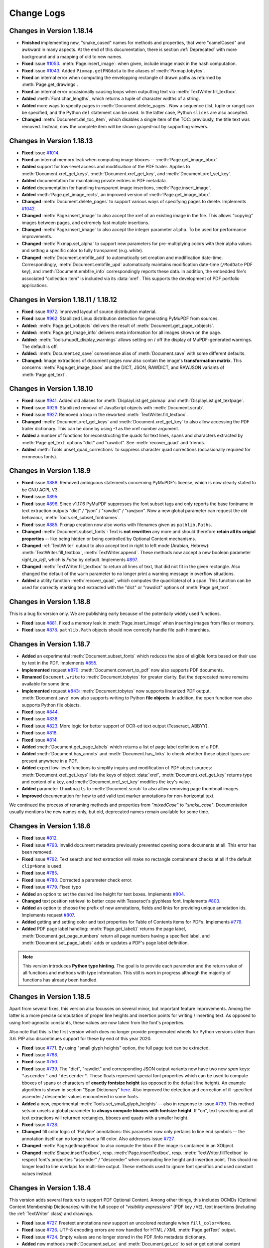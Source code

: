 Change Logs
===============

Changes in Version 1.18.14
---------------------------
* **Finished** implementing new, "snake_cased" names for methods and properties, that were "camelCased" and awkward in many aspects. At the end of this documentation, there is section :ref:`Deprecated` with more background and a mapping of old to new names.

* **Fixed** issue `#1053 <https://github.com/pymupdf/PyMuPDF/issues/1053>`_. :meth:`Page.insert_image`: when given, include image mask in the hash computation.

* **Fixed** issue `#1043 <https://github.com/pymupdf/PyMuPDF/issues/1043>`_. Added ``Pixmap.getPNGdata`` to the aliases of :meth:`Pixmap.tobytes`.

* **Fixed** an internal error when computing the envelopping rectangle of drawn paths as returned by :meth:`Page.get_drawings`.

* **Fixed** an internal error occasionally causing loops when outputting text via :meth:`TextWriter.fill_textbox`.

* **Added** :meth:`Font.char_lengths`, which returns a tuple of character widths of a string.

* **Added** more ways to specify pages in :meth:`Document.delete_pages`. Now a sequence (list, tuple or range) can be specified, and the Python ``del`` statement can be used. In the latter case, Python ``slices`` are also accepted.

* **Changed** :meth:`Document.del_toc_item`, which disables a single item of the TOC: previously, the title text was removed. Instead, now the complete item will be shown grayed-out by supporting viewers.


Changes in Version 1.18.13
---------------------------
* **Fixed** issue `#1014 <https://github.com/pymupdf/PyMuPDF/issues/1014>`_.
* **Fixed** an internal memory leak when computing image bboxes -- :meth:`Page.get_image_bbox`.
* **Added** support for low-level access and modification of the PDF trailer. Applies to :meth:`Document.xref_get_keys`, :meth:`Document.xref_get_key`, and :meth:`Document.xref_set_key`.
* **Added** documentation for maintaining private entries in PDF metadata.
* **Added** documentation for handling transparent image insertions, :meth:`Page.insert_image`.
* **Added** :meth:`Page.get_image_rects`, an improved version of :meth:`Page.get_image_bbox`.
* **Changed** :meth:`Document.delete_pages` to support various ways of specifying pages to delete. Implements `#1042 <https://github.com/pymupdf/PyMuPDF/issues/1042>`_.
* **Changed** :meth:`Page.insert_image` to also accept the xref of an existing image in the file. This allows "copying" images between pages, and extremely fast mutiple insertions.
* **Changed** :meth:`Page.insert_image` to also accept the integer parameter ``alpha``. To be used for performance improvements.
* **Changed** :meth:`Pixmap.set_alpha` to support new parameters for pre-multiplying colors with their alpha values and setting a specific color to fully transparent (e.g. white).
* **Changed** :meth:`Document.embfile_add` to automatically set creation and modification date-time. Correspondingly, :meth:`Document.embfile_upd` automatically maintains modification date-time (``/ModDate`` PDF key), and :meth:`Document.embfile_info` correspondingly reports these data. In addition, the embedded file's associated "collection item" is included via its :data:`xref`. This supports the development of PDF portfolio applications.

Changes in Version 1.18.11 / 1.18.12
-------------------------------------
* **Fixed** issue `#972 <https://github.com/pymupdf/PyMuPDF/issues/972>`_. Improved layout of source distribution material.
* **Fixed** issue `#962 <https://github.com/pymupdf/PyMuPDF/issues/962>`_. Stabilized Linux distribution detection for generating PyMuPDF from sources.
* **Added:** :meth:`Page.get_xobjects` delivers the result of :meth:`Document.get_page_xobjects`.
* **Added:** :meth:`Page.get_image_info` delivers meta information for all images shown on the page.
* **Added:** :meth:`Tools.mupdf_display_warnings` allows setting on / off the display of MuPDF-generated warnings. The default is off.
* **Added:** :meth:`Document.ez_save` convenience alias of :meth:`Document.save` with some different defaults.
* **Changed:** Image extractions of document pages now also contain the image's **transformation matrix**. This concerns :meth:`Page.get_image_bbox` and the DICT, JSON, RAWDICT, and RAWJSON variants of :meth:`Page.get_text`.


Changes in Version 1.18.10
---------------------------
* **Fixed** issue `#941 <https://github.com/pymupdf/PyMuPDF/issues/941>`_. Added old aliases for :meth:`DisplayList.get_pixmap` and :meth:`DisplayList.get_textpage`.
* **Fixed** issue `#929 <https://github.com/pymupdf/PyMuPDF/issues/929>`_. Stabilized removal of JavaScript objects with :meth:`Document.scrub`.
* **Fixed** issue `#927 <https://github.com/pymupdf/PyMuPDF/issues/927>`_. Removed a loop in the reworked :meth:`TextWriter.fill_textbox`.
* **Changed** :meth:`Document.xref_get_keys` and :meth:`Document.xref_get_key` to also allow accessing the PDF trailer dictionary. This can be done by using `-1` as the xref number argument.
* **Added** a number of functions for reconstructing the quads for text lines, spans and characters extracted by :meth:`Page.get_text` options "dict" and "rawdict". See :meth:`recover_quad` and friends.
* **Added** :meth:`Tools.unset_quad_corrections` to suppress character quad corrections (occasionally required for erroneous fonts).

Changes in Version 1.18.9
-------------------------

* **Fixed** issue `#888 <https://github.com/pymupdf/PyMuPDF/issues/888>`_. Removed ambiguous statements concerning PyMuPDF's license, which is now clearly stated to be GNU AGPL V3.
* **Fixed** issue `#895 <https://github.com/pymupdf/PyMuPDF/issues/895>`_.
* **Fixed** issue `#896 <https://github.com/pymupdf/PyMuPDF/issues/896>`_. Since v1.17.6 PyMuPDF suppresses the font subset tags and only reports the base fontname in text extraction outputs "dict" / "json" / "rawdict" / "rawjson". Now a new global parameter can request the old behaviour, :meth:`Tools.set_subset_fontnames`.
* **Fixed** issue `#885 <https://github.com/pymupdf/PyMuPDF/issues/885>`_. Pixmap creation now also works with filenames given as ``pathlib.Paths``.
* **Changed** :meth:`Document.subset_fonts`: Text is **not rewritten** any more and should therefore **retain all its origial properties** -- like being hidden or being controlled by Optional Content mechanisms.
* **Changed** :ref:`TextWriter` output to also accept text in right to left mode (Arabian, Hebrew): :meth:`TextWriter.fill_textbox`, :meth:`TextWriter.append`. These methods now accept a new boolean parameter `right_to_left`, which is *False* by default. Implements `#897 <https://github.com/pymupdf/PyMuPDF/issues/897>`_.
* **Changed** :meth:`TextWriter.fill_textbox` to return all lines of text, that did not fit in the given rectangle. Also changed the default of the ``warn`` parameter to no longer print a warning message in overflow situations.
* **Added** a utility function :meth:`recover_quad`, which computes the quadrilateral of a span. This function can be used for correctly marking text extracted with the "dict" or "rawdict" options of :meth:`Page.get_text`.

Changes in Version 1.18.8
-------------------------

This is a bug fix version only. We are publishing early because of the potentially widely used functions.

* **Fixed** issue `#881 <https://github.com/pymupdf/PyMuPDF/issues/881>`_. Fixed a memory leak in :meth:`Page.insert_image` when inserting images from files or memory.
* **Fixed** issue `#878 <https://github.com/pymupdf/PyMuPDF/issues/878>`_. ``pathlib.Path`` objects should now correctly handle file path hierarchies.


Changes in Version 1.18.7
-------------------------

* **Added** an experimental :meth:`Document.subset_fonts` which reduces the size of eligible fonts based on their use by text in the PDF. Implements `#855 <https://github.com/pymupdf/PyMuPDF/discussions/855>`_.
* **Implemented** request `#870 <https://github.com/pymupdf/PyMuPDF/pull/870>`_: :meth:`Document.convert_to_pdf` now also supports PDF documents.
* **Renamed** ``Document.write`` to :meth:`Document.tobytes` for greater clarity. But the deprecated name remains available for some time.
* **Implemented** request `#843 <https://github.com/pymupdf/PyMuPDF/Discussions/843>`_: :meth:`Document.tobytes` now supports linearized PDF output. :meth:`Document.save` now also supports writing to Python **file objects**. In addition, the open function now also supports Python file objects.
* **Fixed** issue `#844 <https://github.com/pymupdf/PyMuPDF/issues/844>`_.
* **Fixed** issue `#838 <https://github.com/pymupdf/PyMuPDF/issues/838>`_.
* **Fixed** issue `#823 <https://github.com/pymupdf/PyMuPDF/issues/823>`_. More logic for better support of OCR-ed text output (Tesseract, ABBYY).
* **Fixed** issue `#818 <https://github.com/pymupdf/PyMuPDF/issues/818>`_.
* **Fixed** issue `#814 <https://github.com/pymupdf/PyMuPDF/issues/814>`_.
* **Added** :meth:`Document.get_page_labels` which returns a list of page label definitions of a PDF.
* **Added** :meth:`Document.has_annots` and :meth:`Document.has_links` to check whether these object types are present anywhere in a PDF.
* **Added** expert low-level functions to simplify inquiry and modification of PDF object sources: :meth:`Document.xref_get_keys` lists the keys of object :data:`xref`, :meth:`Document.xref_get_key` returns type and content of a key, and :meth:`Document.xref_set_key` modifies the key's value.
* **Added** parameter ``thumbnails`` to :meth:`Document.scrub` to also allow removing page thumbnail images.
* **Improved** documentation for how to add valid text marker annotations for non-horizontal text.

We continued the process of renaming methods and properties from *"mixedCase"* to *"snake_case"*. Documentation usually mentions the new names only, but old, deprecated names remain available for some time.



Changes in Version 1.18.6
-------------------------
* **Fixed** issue `#812 <https://github.com/pymupdf/PyMuPDF/issues/812>`_.
* **Fixed** issue `#793 <https://github.com/pymupdf/PyMuPDF/issues/793>`_. Invalid document metadata previously prevented opening some documents at all. This error has been removed.
* **Fixed** issue `#792 <https://github.com/pymupdf/PyMuPDF/issues/792>`_. Text search and text extraction will make no rectangle containment checks at all if the default ``clip=None`` is used.
* **Fixed** issue `#785 <https://github.com/pymupdf/PyMuPDF/issues/785>`_.
* **Fixed** issue `#780 <https://github.com/pymupdf/PyMuPDF/issues/780>`_. Corrected a parameter check error.
* **Fixed** issue `#779 <https://github.com/pymupdf/PyMuPDF/issues/779>`_. Fixed typo
* **Added** an option to set the desired line height for text boxes. Implements `#804 <https://github.com/pymupdf/PyMuPDF/issues/804>`_.
* **Changed** text position retrieval to better cope with Tesseract's glyphless font. Implements `#803 <https://github.com/pymupdf/PyMuPDF/issues/803>`_.
* **Added** an option to choose the prefix of new annotations, fields and links for providing unique annotation ids. Implements request `#807 <https://github.com/pymupdf/PyMuPDF/issues/807>`_.
* **Added** getting and setting color and text properties for Table of Contents items for PDFs. Implements `#779 <https://github.com/pymupdf/PyMuPDF/issues/779>`_.
* **Added** PDF page label handling: :meth:`Page.get_label()` returns the page label, :meth:`Document.get_page_numbers` return all page numbers having a specified label, and :meth:`Document.set_page_labels` adds or updates a PDF's page label definition.



.. note::
   This version introduces **Python type hinting**. The goal is to provide each parameter and the return value of all functions and methods with type information. This still is work in progress although the majority of functions has already been handled.


Changes in Version 1.18.5
-------------------------
Apart from several fixes, this version also focusses on several minor, but important feature improvements. Among the latter is a more precise computation of proper line heights and insertion points for writing / inserting text. As opposed to using font-agnostic constants, these values are now taken from the font's properties.

Also note that this is the first version which does no longer provide pregenerated wheels for Python versions older than 3.6. PIP also discontinues support for these by end of this year 2020.

* **Fixed** issue `#771 <https://github.com/pymupdf/PyMuPDF/issues/771>`_. By using "small glyph heights" option, the full page text can be extracted.
* **Fixed** issue `#768 <https://github.com/pymupdf/PyMuPDF/issues/768>`_.
* **Fixed** issue `#750 <https://github.com/pymupdf/PyMuPDF/issues/750>`_.
* **Fixed** issue `#739 <https://github.com/pymupdf/PyMuPDF/issues/739>`_. The "dict", "rawdict" and corresponding JSON output variants now have two new *span* keys: ``"ascender"`` and ``"descender"``. These floats represent special font properties which can be used to compute bboxes of spans or characters of **exactly fontsize height** (as opposed to the default line height). An example algorithm is shown in section "Span Dictionary" `here <https://pymupdf.readthedocs.io/en/latest/textpage.html#dictionary-structure-of-extractdict-and-extractrawdict>`_. Also improved the detection and correction of ill-specified ascender / descender values encountered in some fonts.
* **Added** a new, experimental :meth:`Tools.set_small_glyph_heights` -- also in response to issue `#739 <https://github.com/pymupdf/PyMuPDF/issues/739>`_. This method sets or unsets a global parameter to **always compute bboxes with fontsize height**. If "on", text searching and all text extractions will returned rectangles, bboxes and quads with a smaller height.
* **Fixed** issue `#728 <https://github.com/pymupdf/PyMuPDF/issues/728>`_.
* **Changed** fill color logic of 'Polyline' annotations: this parameter now only pertains to line end symbols -- the annotation itself can no longer have a fill color. Also addresses issue `#727 <https://github.com/pymupdf/PyMuPDF/issues/727>`_.
* **Changed** :meth:`Page.getImageBbox` to also compute the bbox if the image is contained in an XObject.
* **Changed** :meth:`Shape.insertTextbox`, resp. :meth:`Page.insertTextbox`, resp. :meth:`TextWriter.fillTextbox` to respect font's properties "ascender" / "descender" when computing line height and insertion point. This should no longer lead to line overlaps for multi-line output. These methods used to ignore font specifics and used constant values instead.


Changes in Version 1.18.4
---------------------------
This version adds several features to support PDF Optional Content. Among other things, this includes OCMDs (Optional Content Membership Dictionaries) with the full scope of *"visibility expressions"* (PDF key ``/VE``), text insertions (including the :ref:`TextWriter` class) and drawings.

* **Fixed** issue `#727 <https://github.com/pymupdf/PyMuPDF/issues/727>`_. Freetext annotations now support an uncolored rectangle when ``fill_color=None``.
* **Fixed** issue `#726 <https://github.com/pymupdf/PyMuPDF/issues/726>`_. UTF-8 encoding errors are now handled for HTML / XML :meth:`Page.getText` output.
* **Fixed** issue `#724 <https://github.com/pymupdf/PyMuPDF/issues/724>`_. Empty values are no longer stored in the PDF /Info metadata dictionary.
* **Added** new methods :meth:`Document.set_oc` and :meth:`Document.get_oc` to set or get optional content references for **existing** image and form XObjects. These methods are similar to the same-named methods of :ref:`Annot`.
* **Added** :meth:`Document.set_ocmd`, :meth:`Document.get_ocmd` for handling OCMDs.
* **Added** **Optional Content** support for text insertion and drawing.
* **Added** new method :meth:`Page.deleteWidget`, which deletes a form field from a page. This is analogous to deleting annotations.
* **Added** support for Popup annotations. This includes defining the Popup rectangle and setting the Popup to open or closed. Methods / attributes :meth:`Annot.set_popup`, :meth:`Annot.set_open`, :attr:`Annot.has_popup`, :attr:`Annot.is_open`, :attr:`Annot.popup_rect`, :attr:`Annot.popup_xref`.

Other changes:

* The **naming of methods and attributes** in PyMuPDF is far from being satisfactory: we have *CamelCases*, *mixedCases* and *lower_case_with_underscores* all over the place. With the :ref:`Annot` as the first candidate, we have started an activity to clean this up step by step, converting to lower case with underscores for methods and attributes while keeping UPPERCASE for the constants.

   - Old names will remain available to prevent code breaks, but they will no longer be mentioned in the documentation.
   - New methods and attributes of all classes will be named according to the new standard.

Changes in Version 1.18.3
---------------------------
As a major new feature, this version introduces support for PDF's **Optional Content** concept.

* **Fixed** issue `#714 <https://github.com/pymupdf/PyMuPDF/issues/714>`_.
* **Fixed** issue `#711 <https://github.com/pymupdf/PyMuPDF/issues/711>`_.
* **Fixed** issue `#707 <https://github.com/pymupdf/PyMuPDF/issues/707>`_: if a PDF user password, but no owner password is supplied nor present, then the user password is also used as the owner password.
* **Fixed** ``expand`` and ``deflate`` parameters of methods :meth:`Document.save` and :meth:`Document.write`. Individual image and font compression should now finally work. Addresses issue `#713 <https://github.com/pymupdf/PyMuPDF/issues/713>`_.
* **Added** a support of PDF optional content. This includes several new :ref:`Document` methods for inquiring and setting optional content status and adding optional content configurations and groups. In addition, images, form XObjects and annotations now can be bound to optional content specifications. **Resolved** issue `#709 <https://github.com/pymupdf/PyMuPDF/issues/709>`_.



Changes in Version 1.18.2
---------------------------
This version contains some interesting improvements for text searching: any number of search hits is now returned and the **hit_max** parameter was removed. The new **clip** parameter in addition allows to restrict the search area. Searching now detects hyphenations at line breaks and accordingly finds hyphenated words.

* **Fixed** issue `#575 <https://github.com/pymupdf/PyMuPDF/issues/575>`_: if using ``quads=False`` in text searching, then overlapping rectangles on the same line are joined. Previously, parts of the search string, which belonged to different "marked content" items, each generated their own rectangle -- just as if occurring on separate lines.
* **Added** :attr:`Document.isRepaired`, which is true if the PDF was repaired on open.
* **Added** :meth:`Document.setXmlMetadata` which either updates or creates PDF XML metadata. Implements issue `#691 <https://github.com/pymupdf/PyMuPDF/issues/691>`_.
* **Added** :meth:`Document.getXmlMetadata` returns PDF XML metadata.
* **Changed** creation of PDF documents: they will now always carry a PDF identification (``/ID`` field) in the document trailer. Implements issue `#691 <https://github.com/pymupdf/PyMuPDF/issues/691>`_.
* **Changed** :meth:`Page.searchFor`: a new parameter ``clip`` is accepted to restrict the search to this rectangle. Correspondingly, the attribute :attr:`TextPage.rect` is now respected by :meth:`TextPage.search`.
* **Changed** parameter ``hit_max`` in :meth:`Page.searchFor` and :meth:`TextPage.search` is now obsolete: methods will return all hits.
* **Changed** character **selection criteria** in :meth:`Page.getText`: a character is now considered to be part of a ``clip`` if its bbox is fully contained. Before this, a non-empty intersection was sufficient.
* **Changed** :meth:`Document.scrub` to support a new option `redact_images`. This addresses issue `#697 <https://github.com/pymupdf/PyMuPDF/issues/697>`_.


Changes in Version 1.18.1
---------------------------
* **Fixed** issue `#692 <https://github.com/pymupdf/PyMuPDF/issues/692>`_. PyMuPDF now detects and recovers from more cyclic resource dependencies in PDF pages and for the first time reports them in the MuPDF warnings store.
* **Fixed** issue `#686 <https://github.com/pymupdf/PyMuPDF/issues/686>`_.
* **Added** opacity options for the :ref:`Shape` class: Stroke and fill colors can now be set to some transparency value. This means that all :ref:`Page` draw methods, methods :meth:`Page.insertText`, :meth:`Page.insertTextbox`, :meth:`Shape.finish`, :meth:`Shape.insertText`, and :meth:`Shape.insertTextbox` support two new parameters: *stroke_opacity* and *fill_opacity*.
* **Added** new parameter ``mask`` to :meth:`Page.insertImage` for optionally providing an external image mask. Resolves issue `#685 <https://github.com/pymupdf/PyMuPDF/issues/685>`_.
* **Added** :meth:`Annot.soundGet` for extracting the sound of an audio annotation.

Changes in Version 1.18.0
---------------------------
This is the first PyMuPDF version supporting MuPDF v1.18. The focus here is on extending PyMuPDF's own functionality -- apart from bug fixing. Subsequent PyMuPDF patches may address features new in MuPDF.

* **Fixed** issue `#519 <https://github.com/pymupdf/PyMuPDF/issues/519>`_. This upstream bug occurred occasionally for some pages only and seems to be fixed now: page layout should no longer be ruined in these cases.

* **Fixed** issue `#675 <https://github.com/pymupdf/PyMuPDF/issues/675>`_.

  - Unsuccessful storage allocations should now always lead to exceptions (circumvention of an upstream bug intermittently crashing the interpreter).
  - :ref:`Pixmap` size is now based on ``size_t`` instead of ``int`` in C and should be correct even for extremely large pixmaps.

* **Fixed** issue `#668 <https://github.com/pymupdf/PyMuPDF/issues/668>`_. Specification of dashes for PDF drawing insertion should now correctly reflect the PDF spec.
* **Fixed** issue `#669 <https://github.com/pymupdf/PyMuPDF/issues/669>`_. A major source of memory leakage in :meth:`Page.insert_pdf` has been removed.
* **Added** keyword *"images"* to :meth:`Page.apply_redactions` for fine-controlling the handling of images.
* **Added** :meth:`Annot.getText` and :meth:`Annot.getTextbox`, which offer the same functionality as the :ref:`Page` versions.
* **Added** key *"number"* to the block dictionaries of :meth:`Page.getText` / :meth:`Annot.getText` for options "dict" and "rawdict".
* **Added** :meth:`glyph_name_to_unicode` and :meth:`unicode_to_glyph_name`. Both functions do not really connect to a specific font and are now independently available, too. The data are now based on the `Adobe Glyph List <https://github.com/adobe-type-tools/agl-aglfn/blob/master/glyphlist.txt>`_.
* **Added** convenience functions :meth:`adobe_glyph_names` and :meth:`adobe_glyph_unicodes` which return the respective available data.
* **Added** :meth:`Page.getDrawings` which returns details of drawing operations on a document page. Works for all document types.
* Improved performance of :meth:`Document.insert_pdf`. Multiple object copies are now also suppressed across multiple separate insertions from the same source. This saves time, memory and target file size. Previously this mechanism was only active within each single method execution. The feature can also be suppressed with the new method bool parameter *final=1*, which is the default.
* For PNG images created from pixmaps, the resolution (dpi) is now automatically set from the respective :attr:`Pixmap.xres` and :attr:`Pixmap.yres` values.


Changes in Version 1.17.7
---------------------------
* **Fixed** issue `#651 <https://github.com/pymupdf/PyMuPDF/issues/651>`_. An upstream bug causing interpreter crashes in corner case redaction processings was fixed by backporting MuPDF changes from their development repo.
* **Fixed** issue `#645 <https://github.com/pymupdf/PyMuPDF/issues/645>`_. Pixmap top-left coordinates can be set (again) by their own method, :meth:`Pixmap.set_origin`.
* **Fixed** issue `#622 <https://github.com/pymupdf/PyMuPDF/issues/622>`_. :meth:`Page.insertImage` again accepts a :data:`rect_like` parameter.
* **Added** severeal new methods to improve and speed-up table of contents (TOC) handling. Among other things, TOC items can now changed or deleted individually -- without always replacing the complete TOC. Furthermore, access to some PDF page attributes is now possible without first **loading** the page. This has a very significant impact on the performance of TOC manipulation.
* **Added** an option to :meth:`Document.insert_pdf` which allows displaying progress messages. Adresses `#640 <https://github.com/pymupdf/PyMuPDF/issues/640>`_.
* **Added** :meth:`Page.getTextbox` which extracts text contained in a rectangle. In many cases, this should obsolete writing your own script for this type of thing.
* **Added** new ``clip`` parameter to :meth:`Page.getText` to simplify and speed up text extraction of page sub areas.
* **Added** :meth:`TextWriter.appendv` to add text in **vertical write mode**. Addresses issue `#653 <https://github.com/pymupdf/PyMuPDF/issues/653>`_


Changes in Version 1.17.6
---------------------------
* **Fixed** issue `#605 <https://github.com/pymupdf/PyMuPDF/issues/605>`_
* **Fixed** issue `#600 <https://github.com/pymupdf/PyMuPDF/issues/600>`_ -- text should now be correctly positioned also for pages with a CropBox smaller than MediaBox.
* **Added** text span dictionary key ``origin`` which contains the lower left coordinate of the first character in that span.
* **Added** attribute :attr:`Font.buffer`, a *bytes* copy of the font file.
* **Added** parameter *sanitize* to :meth:`Page.cleanContents`. Allows switching of sanitization, so only syntax cleaning will be done.

Changes in Version 1.17.5
---------------------------
* **Fixed** issue `#561 <https://github.com/pymupdf/PyMuPDF/issues/561>`_ -- second go: certain :ref:`TextWriter` usages with many alternating fonts did not work correctly.
* **Fixed** issue `#566 <https://github.com/pymupdf/PyMuPDF/issues/566>`_.
* **Fixed** issue `#568 <https://github.com/pymupdf/PyMuPDF/issues/568>`_.
* **Fixed** -- opacity is now correctly taken from the :ref:`TextWriter` object, if not given in :meth:`TextWriter.writeText`.
* **Added** a new global attribute :attr:`fitz_fontdescriptors`. Contains information about usable fonts from repository `pymupdf-fonts <https://github.com/pymupdf/pymupdf-fonts>`_.
* **Added** :meth:`Font.valid_codepoints` which returns an array of unicode codepoints for which the font has a glyph.
* **Added** option ``text_as_path`` to :meth:`Page.getSVGimage`. this implements `#580 <https://github.com/pymupdf/PyMuPDF/issues/580>`_. Generates much smaller SVG files with parseable text if set to *False*.


Changes in Version 1.17.4
---------------------------
* **Fixed** issue `#561 <https://github.com/pymupdf/PyMuPDF/issues/561>`_. Handling of more than 10 :ref:`Font` objects on one page should now work correctly.
* **Fixed** issue `#562 <https://github.com/pymupdf/PyMuPDF/issues/562>`_. Annotation pixmaps are no longer derived from the page pixmap, thus avoiding unintended inclusion of page content.
* **Fixed** issue `#559 <https://github.com/pymupdf/PyMuPDF/issues/559>`_. This **MuPDF** bug is being temporarily fixed with a pre-version of MuPDF's next release.
* **Added** utility function :meth:`repair_mono_font` for correcting displayed character spacing for some mono-spaced fonts.
* **Added** utility method :meth:`Document.need_appearances` for fine-controlling Form PDF behavior. Addresses issue `#563 <https://github.com/pymupdf/PyMuPDF/issues/563>`_.
* **Added** utility function :meth:`sRGB_to_pdf` to recover the PDF color triple for a given color integer in sRGB format.
* **Added** utility function :meth:`sRGB_to_rgb` to recover the (R, G, B) color triple for a given color integer in sRGB format.
* **Added** utility function :meth:`make_table` which delivers table cells for a given rectangle and desired numbers of columns and rows.
* **Added** support for optional fonts in repository `pymupdf-fonts <https://github.com/pymupdf/pymupdf-fonts>`_.

Changes in Version 1.17.3
---------------------------
* **Fixed** an undocumented issue, which prevented fully cleaning a PDF page when using :meth:`Page.cleanContents`.
* **Fixed** issue `#540 <https://github.com/pymupdf/PyMuPDF/issues/540>`_. Text extraction for EPUB should again work correctly.
* **Fixed** issue `#548 <https://github.com/pymupdf/PyMuPDF/issues/548>`_. Documentation now includes ``LINK_NAMED``.
* **Added** new parameter to control start of text in :meth:`TextWriter.fillTextbox`. Implements `#549 <https://github.com/pymupdf/PyMuPDF/issues/549>`_.
* **Changed** documentation of :meth:`Page.add_redact_annot` to explain the usage of non-builtin fonts.

Changes in Version 1.17.2
---------------------------
* **Fixed** issue `#533 <https://github.com/pymupdf/PyMuPDF/issues/533>`_.
* **Added** options to modify 'Redact' annotation appearance. Implements `#535 <https://github.com/pymupdf/PyMuPDF/issues/535>`_.


Changes in Version 1.17.1
---------------------------
* **Fixed** issue `#520 <https://github.com/pymupdf/PyMuPDF/issues/520>`_.
* **Fixed** issue `#525 <https://github.com/pymupdf/PyMuPDF/issues/525>`_. Vertices for 'Ink' annots should now be correct.
* **Fixed** issue `#524 <https://github.com/pymupdf/PyMuPDF/issues/524>`_. It is now possible to query and set rotation for applicable annotation types.

Also significantly improved inline documentation for better support of interactive help.

Changes in Version 1.17.0
---------------------------
This version is based on MuPDF v1.17. Following are highlights of new and changed features:

* **Added** extended language support for annotations and widgets: a mixture of Latin, Greece, Russian, Chinese, Japanese and Korean characters can now be used in 'FreeText' annotations and text widgets. No special arrangement is required to use it.

* Faster page access is implemented for documents supporting a "chapter" structure. This applies to EPUB documents currently. This comes with several new :ref:`Document` methods and changes for :meth:`Document.loadPage` and the "indexed" page access *doc[n]*: In addition to specifying a page number as before, a tuple *(chaper, pno)* can be specified to identify the desired page.

* **Changed:** Improved support of redaction annotations: images overlapped by redactions are **permanantly modified** by erasing the overlap areas. Also links are removed if overlapped by redactions. This is now fully in sync with PDF specifications.

Other changes:

* **Changed** :meth:`TextWriter.writeText` to support the *"morph"* parameter.
* **Added** methods :meth:`Rect.morph`, :meth:`IRect.morph`, and :meth:`Quad.morph`, which return a new :ref:`Quad`.
* **Changed** :meth:`Page.add_freetext_annot` to support text alignment via a new *"align"* parameter.
* **Fixed** issue `#508 <https://github.com/pymupdf/PyMuPDF/issues/508>`_. Improved image rectangle calculation to hopefully deliver correct values in most if not all cases.
* **Fixed** issue `#502 <https://github.com/pymupdf/PyMuPDF/issues/502>`_.
* **Fixed** issue `#500 <https://github.com/pymupdf/PyMuPDF/issues/500>`_. :meth:`Document.convertToPDF` should no longer cause memory leaks.
* **Fixed** issue `#496 <https://github.com/pymupdf/PyMuPDF/issues/496>`_. Annotations and widgets / fields are now added or modified using the coordinates of the **unrotated page**. This behavior is now in sync with other methods modifying PDF pages.
* **Added** :attr:`Page.rotationMatrix` and :attr:`Page.derotationMatrix` to support coordinate transformations between the rotated and the original versions of a PDF page.

Potential code breaking changes:

* The private method ``Page._getTransformation()`` has been removed. Use the public :attr:`Page.transformationMattrix` instead.


Changes in Version 1.16.18
---------------------------
This version introduces several new features around PDF text output. The motivation is to simplify this task, while at the same time offering extending features.

One major achievement is using MuPDF's capabilities to dynamically choosing fallback fonts whenever a character cannot be found in the current one. This seemlessly works for Base-14 fonts in combination with CJK fonts (China, Japan, Korea). So a text may contain **any combination of characters** from the Latin, Greek, Russian, Chinese, Japanese and Korean languages.

* **Fixed** issue `#493 <https://github.com/pymupdf/PyMuPDF/issues/493>`_. ``Pixmap(doc, xref)`` should now again correctly resemble the loaded image object.
* **Fixed** issue `#488 <https://github.com/pymupdf/PyMuPDF/issues/488>`_. Widget names are now modifyable.
* **Added** new class :ref:`Font` which represents a font.
* **Added** new class :ref:`TextWriter` which serves as a container for text to be written on a page.
* **Added** :meth:`Page.writeText` to write one or more :ref:`TextWriter` objects to the page.


Changes in Version 1.16.17
---------------------------

* **Fixed** issue `#479 <https://github.com/pymupdf/PyMuPDF/issues/479>`_. PyMuPDF should now more correctly report image resolutions. This applies to both, images (either from images files or extracted from PDF documents) and pixmaps created from images.
* **Added** :meth:`Pixmap.set_dpi` which sets the image resolution in x and y directions.

Changes in Version 1.16.16
---------------------------

* **Fixed** issue `#477 <https://github.com/pymupdf/PyMuPDF/issues/477>`_.
* **Fixed** issue `#476 <https://github.com/pymupdf/PyMuPDF/issues/476>`_.
* **Changed** annotation line end symbol coloring and fixed an error coloring the interior of 'Polyline' /'Polygon' annotations.

Changes in Version 1.16.14
---------------------------

* **Changed** text marker annotations to accept parameters beyond just quadrilaterals such that now **text lines between two given points can be marked**.

* **Added** :meth:`Document.scrub` which **removes potentially sensitive data** from a PDF. Implements `#453 <https://github.com/pymupdf/PyMuPDF/issues/453>`_.

* **Added** :meth:`Annot.blendMode` which returns the **blend mode** of annotations.

* **Added** :meth:`Annot.setBlendMode` to set the annotation's blend mode. This resolves issue `#416 <https://github.com/pymupdf/PyMuPDF/issues/416>`_.
* **Changed** :meth:`Annot.update` to accept additional parameters for setting blend mode and opacity.
* **Added** advanced graphics features to **control the anti-aliasing values**, :meth:`Tools.set_aa_level`. Resolves `#467 <https://github.com/pymupdf/PyMuPDF/issues/467>`_

* **Fixed** issue `#474 <https://github.com/pymupdf/PyMuPDF/issues/474>`_.
* **Fixed** issue `#466 <https://github.com/pymupdf/PyMuPDF/issues/466>`_.



Changes in Version 1.16.13
---------------------------

* **Added** :meth:`Document.getPageXObjectList` which returns a list of **Form XObjects** of the page.
* **Added** :meth:`Page.setMediaBox` for changing the physical PDF page size.
* **Added** :ref:`Page` methods which have been internal before: :meth:`Page.cleanContents` (= :meth:`Page._cleanContents`), :meth:`Page.getContents` (= :meth:`Page._getContents`), :meth:`Page.getTransformation` (= :meth:`Page._getTransformation`).



Changes in Version 1.16.12
---------------------------
* **Fixed** issue `#447 <https://github.com/pymupdf/PyMuPDF/issues/447>`_
* **Fixed** issue `#461 <https://github.com/pymupdf/PyMuPDF/issues/461>`_.
* **Fixed** issue `#397 <https://github.com/pymupdf/PyMuPDF/issues/397>`_.
* **Fixed** issue `#463 <https://github.com/pymupdf/PyMuPDF/issues/463>`_.
* **Added** JavaScript support to PDF form fields, thereby fixing `#454 <https://github.com/pymupdf/PyMuPDF/issues/454>`_.
* **Added** a new annotation method :meth:`Annot.delete_responses`, which removes 'Popup' and response annotations referring to the current one. Mainly serves data protection purposes.
* **Added** a new form field method :meth:`Widget.reset`, which resets the field value to its default.
* **Changed** and extended handling of redactions: images and XObjects are removed if *contained* in a redaction rectangle. Any partial only overlaps will just be covered by the redaction background color. Now an *overlay* text can be specified to be inserted in the rectangle area to **take the place the deleted original** text. This resolves `#434 <https://github.com/pymupdf/PyMuPDF/issues/434>`_.

Changes in Version 1.16.11
---------------------------
* **Added** Support for redaction annotations via method :meth:`Page.add_redact_annot` and :meth:`Page.apply_redactions`.
* **Fixed** issue #426 ("PolygonAnnotation in 1.16.10 version").
* **Fixed** documentation only issues `#443 <https://github.com/pymupdf/PyMuPDF/issues/443>`_ and `#444 <https://github.com/pymupdf/PyMuPDF/issues/444>`_.

Changes in Version 1.16.10
---------------------------
* **Fixed** issue #421 ("annot.set_rect(rect) has no effect on text Annotation")
* **Fixed** issue #417 ("Strange behavior for page.deleteAnnot on 1.16.9 compare to 1.13.20")
* **Fixed** issue #415 ("Annot.setOpacity throws mupdf warnings")
* **Changed** all "add annotation / widget" methods to store a unique name in the */NM* PDF key.
* **Changed** :meth:`Annot.setInfo` to also accept direct parameters in addition to a dictionary.
* **Changed** :attr:`Annot.info` to now also show the annotation's unique id (*/NM* PDF key) if present.
* **Added** :meth:`Page.annot_names` which returns a list of all annotation names (*/NM* keys).
* **Added** :meth:`Page.load_annot` which loads an annotation given its unique id (*/NM* key).
* **Added** :meth:`Document.reload_page` which provides a new copy of a page after finishing any pending updates to it.


Changes in Version 1.16.9
---------------------------
* **Fixed** #412 ("Feature Request: Allow controlling whether TOC entries should be collapsed")
* **Fixed** #411 ("Seg Fault with page.firstWidget")
* **Fixed** #407 ("Annot.setOpacity trouble")
* **Changed** methods :meth:`Annot.setBorder`, :meth:`Annot.setColors`, :meth:`Link.setBorder`, and :meth:`Link.setColors` to also accept direct parameters, and not just cumbersome dictionaries.

Changes in Version 1.16.8
---------------------------
* **Added** several new methods to the :ref:`Document` class, which make dealing with PDF low-level structures easier. I also decided to provide them as "normal" methods (as opposed to private ones starting with an underscore "_"). These are :meth:`Document.xrefObject`, :meth:`Document.xrefStream`, :meth:`Document.xrefStreamRaw`, :meth:`Document.PDFTrailer`, :meth:`Document.PDFCatalog`, :meth:`Document.metadataXML`, :meth:`Document.updateObject`, :meth:`Document.updateStream`.
* **Added** :meth:`Tools.mupdf_disply_errors` which sets the display of mupdf errors on *sys.stderr*.
* **Added** a commandline facility. This a major new feature: you can now invoke several utility functions via *"python -m fitz ..."*. It should obsolete the need for many of the most trivial scripts. Please refer to :ref:`Module`.


Changes in Version 1.16.7
---------------------------
Minor changes to better synchronize the binary image streams of :ref:`TextPage` image blocks and :meth:`Document.extractImage` images.

* **Fixed** issue #394 ("PyMuPDF Segfaults when using TOOLS.mupdf_warnings()").
* **Changed** redirection of MuPDF error messages: apart from writing them to Python *sys.stderr*, they are now also stored with the MuPDF warnings.
* **Changed** :meth:`Tools.mupdf_warnings` to automatically empty the store (if not deactivated via a parameter).
* **Changed** :meth:`Page.getImageBbox` to return an **infinite rectangle** if the image could not be located on the page -- instead of raising an exception.


Changes in Version 1.16.6
---------------------------
* **Fixed** issue #390 ("Incomplete deletion of annotations").
* **Changed** :meth:`Page.searchFor` / :meth:`Document.searchPageFor` to also support the *flags* parameter, which controls the data included in a :ref:`TextPage`.
* **Changed** :meth:`Document.getPageImageList`, :meth:`Document.getPageFontList` and their :ref:`Page` counterparts to support a new parameter *full*. If true, the returned items will contain the :data:`xref` of the *Form XObject* where the font or image is referenced.

Changes in Version 1.16.5
---------------------------
More performance improvements for text extraction.

* **Fixed** second part of issue #381 (see item in v1.16.4).
* **Added** :meth:`Page.getTextPage`, so it is no longer required to create an intermediate display list for text extractions. Page level wrappers for text extraction and text searching are now based on this, which should improve performance by ca. 5%.

Changes in Version 1.16.4
---------------------------

* **Fixed** issue #381 ("TextPage.extractDICT ... failed ... after upgrading ... to 1.16.3")
* **Added** method :meth:`Document.pages` which delivers a generator iterator over a page range.
* **Added** method :meth:`Page.links` which delivers a generator iterator over the links of a page.
* **Added** method :meth:`Page.annots` which delivers a generator iterator over the annotations of a page.
* **Added** method :meth:`Page.widgets` which delivers a generator iterator over the form fields of a page.
* **Changed** :attr:`Document.is_form_pdf` to now contain the number of widgets, and *False* if not a PDF or this number is zero.


Changes in Version 1.16.3
---------------------------
Minor changes compared to version 1.16.2. The code of the "dict" and "rawdict" variants of :meth:`Page.getText` has been ported to C which has greatly improved their performance. This improvement is mostly noticeable with text-oriented documents, where they now should execute almost two times faster.

* **Fixed** issue #369 ("mupdf: cmsCreateTransform failed") by removing ICC colorspace support.
* **Changed** :meth:`Page.getText` to accept additional keywords "blocks" and "words". These will deliver the results of :meth:`Page.getTextBlocks` and :meth:`Page.getTextWords`, respectively. So all text extraction methods are now available via a uniform API. Correspondingly, there are now new methods :meth:`TextPage.extractBLOCKS` and :meth:`TextPage.extractWords`.
* **Changed** :meth:`Page.getText` to default bit indicator *TEXT_INHIBIT_SPACES* to **off**. Insertion of additional spaces is **not suppressed** by default.

Changes in Version 1.16.2
---------------------------
* **Changed** text extraction methods of :ref:`Page` to allow detail control of the amount of extracted data.
* **Added** :meth:`planish_line` which maps a given line (defined as a pair of points) to the x-axis.
* **Fixed** an issue (w/o Github number) which brought down the interpreter when encountering certain non-UTF-8 encodable characters while using :meth:`Page.getText` with te "dict" option.
* **Fixed** issue #362 ("Memory Leak with getText('rawDICT')").

Changes in Version 1.16.1
---------------------------
* **Added** property :attr:`Quad.is_convex` which checks whether a line is contained in the quad if it connects two points of it.
* **Changed** :meth:`Document.insert_pdf` to now allow dropping or including links and annotations independently during the copy. Fixes issue #352 ("Corrupt PDF data and ..."), which seemed to intermittently occur when using the method for some problematic PDF files.
* **Fixed** a bug which, in matrix division using the syntax *"m1/m2"*, caused matrix *"m1"* to be **replaced** by the result instead of delivering a new matrix.
* **Fixed** issue #354 ("SyntaxWarning with Python 3.8"). We now always use *"=="* for literals (instead of the *"is"* Python keyword).
* **Fixed** issue #353 ("mupdf version check"), to no longer refuse the import when there are only patch level deviations from MuPDF.



Changes in Version 1.16.0
---------------------------
This major new version of MuPDF comes with several nice new or changed features. Some of them imply programming API changes, however. This is a synopsis of what has changed:

* PDF document encryption and decryption is now **fully supported**. This includes setting **permissions**, **passwords** (user and owner passwords) and the desired encryption method.
* In response to the new encryption features, PyMuPDF returns an integer (ie. a combination of bits) for document permissions, and no longer a dictionary.
* Redirection of MuPDF errors and warnings is now natively supported. PyMuPDF redirects error messages from MuPDF to *sys.stderr* and no longer buffers them. Warnings continue to be buffered and will not be displayed. Functions exist to access and reset the warnings buffer.
* Annotations are now **only supported for PDF**.
* Annotations and widgets (form fields) are now **separate object chains** on a page (although widgets technically still **are** PDF annotations). This means, that you will **never encounter widgets** when using :attr:`Page.firstAnnot` or :meth:`Annot.next`. You must use :attr:`Page.firstWidget` and :meth:`Widget.next` to access form fields.
* As part of MuPDF's changes regarding widgets, only the following four fonts are supported, when **adding** or **changing** form fields: **Courier, Helvetica, Times-Roman** and **ZapfDingBats**.

List of change details:

* **Added** :meth:`Document.can_save_incrementally` which checks conditions that are preventing use of option *incremental=True* of :meth:`Document.save`.
* **Added** :attr:`Page.firstWidget` which points to the first field on a page.
* **Added** :meth:`Page.getImageBbox` which returns the rectangle occupied by an image shown on the page.
* **Added** :meth:`Annot.setName` which lets you change the (icon) name field.
* **Added** outputting the text color in :meth:`Page.getText`: the *"dict"*, *"rawdict"* and *"xml"* options now also show the color in sRGB format.
* **Changed** :attr:`Document.permissions` to now contain an integer of bool indicators -- was a dictionary before.
* **Changed** :meth:`Document.save`, :meth:`Document.write`, which now fully support password-based decryption and encryption of PDF files.
* **Changed the names of all Python constants** related to annotations and widgets. Please make sure to consult the **Constants and Enumerations** chapter if your script is dealing with these two classes. This decision goes back to the dropped support for non-PDF annotations. The **old names** (starting with "ANNOT_*" or "WIDGET_*") will be available as deprecated synonyms.
* **Changed** font support for widgets: only *Cour* (Courier), *Helv* (Helvetica, default), *TiRo* (Times-Roman) and *ZaDb* (ZapfDingBats) are accepted when **adding or changing** form fields. Only the plain versions are possible -- not their italic or bold variations. **Reading** widgets, however will show its original font.
* **Changed** the name of the warnings buffer to :meth:`Tools.mupdf_warnings` and the function to empty this buffer is now called :meth:`Tools.reset_mupdf_warnings`.
* **Changed** :meth:`Page.getPixmap`, :meth:`Document.get_page_pixmap`: a new bool argument *annots* can now be used to **suppress the rendering of annotations** on the page.
* **Changed** :meth:`Page.add_file_annot` and :meth:`Page.add_text_annot` to enable setting an icon.
* **Removed** widget-related methods and attributes from the :ref:`Annot` object.
* **Removed** :ref:`Document` attributes *openErrCode*, *openErrMsg*, and :ref:`Tools` attributes / methods *stderr*, *reset_stderr*, *stdout*, and *reset_stdout*.
* **Removed** **thirdparty zlib** dependency in PyMuPDF: there are now compression functions available in MuPDF. Source installers of PyMuPDF may now omit this extra installation step.

No version published for MuPDF v1.15.0
------------------------------------------------------

Changes in Version 1.14.20 / 1.14.21
-------------------------------------
* **Changed** text marker annotations to support multiple rectangles / quadrilaterals. This fixes issue #341 ("Question : How to addhighlight so that a string spread across more than a line is covered by one highlight?") and similar (#285).
* **Fixed** issue #331 ("Importing PyMuPDF changes warning filtering behaviour globally").


Changes in Version 1.14.19
---------------------------
* **Fixed** issue #319 ("InsertText function error when use custom font").
* **Added** new method :meth:`Document.get_sigflags` which returns information on whether a PDF is signed. Resolves issue #326 ("How to detect signature in a form pdf?").


Changes in Version 1.14.17
---------------------------
* **Added** :meth:`Document.fullcopyPage` to make full page copies within a PDF (not just copied references as :meth:`Document.copyPage` does).
* **Changed** :meth:`Page.getPixmap`, :meth:`Document.get_page_pixmap` now use *alpha=False* as default.
* **Changed** text extraction: the span dictionary now (again) contains its rectangle under the *bbox* key.
* **Changed** :meth:`Document.movePage` and :meth:`Document.copyPage` to use direct functions instead of wrapping :meth:`Document.select` -- similar to :meth:`Document.delete_page` in v1.14.16.

Changes in Version 1.14.16
---------------------------
* **Changed** :ref:`Document` methods around PDF */EmbeddedFiles* to no longer use MuPDF's "portfolio" functions. That support will be dropped in MuPDF v1.15 -- therefore another solution was required.
* **Changed** :meth:`Document.embfile_Count` to be a function (was an attribute).
* **Added** new method :meth:`Document.embfile_Names` which returns a list of names of embedded files.
* **Changed** :meth:`Document.delete_page` and :meth:`Document.delete_pages` to internally no longer use :meth:`Document.select`, but instead use functions to perform the deletion directly. As it has turned out, the :meth:`Document.select` method yields invalid outline trees (tables of content) for very complex PDFs and sophisticated use of annotations.


Changes in Version 1.14.15
---------------------------
* **Fixed** issues #301 ("Line cap and Line join"), #300 ("How to draw a shape without outlines") and #298 ("utils.updateRect exception"). These bugs pertain to drawing shapes with PyMuPDF. Drawing shapes without any border is fully supported. Line cap styles and line line join style are now differentiated and support all possible PDF values (0, 1, 2) instead of just being a bool. The previous parameter *roundCap* is deprecated in favor of *lineCap* and *lineJoin* and will be deleted in the next release.
* **Fixed** issue #290 ("Memory Leak with getText('rawDICT')"). This bug caused memory not being (completely) freed after invoking the "dict", "rawdict" and "json" versions of :meth:`Page.getText`.


Changes in Version 1.14.14
---------------------------
* **Added** new low-level function :meth:`ImageProperties` to determine a number of characteristics for an image.
* **Added** new low-level function :meth:`Document.is_stream`, which checks whether an object is of stream type.
* **Changed** low-level functions :meth:`Document._getXrefString` and :meth:`Document._getTrailerString` now by default return object definitions in a formatted form which makes parsing easy.

Changes in Version 1.14.13
---------------------------
* **Changed** methods working with binary input: while ever supporting bytes and bytearray objects, they now also accept *io.BytesIO* input, using their *getvalue()* method. This pertains to document creation, embedded files, FileAttachment annotations, pixmap creation and others. Fixes issue #274 ("Segfault when using BytesIO as a stream for insertImage").
* **Fixed** issue #278 ("Is insertImage(keep_proportion=True) broken?"). Images are now correctly presented when keeping aspect ratio.


Changes in Version 1.14.12
---------------------------
* **Changed** the draw methods of :ref:`Page` and :ref:`Shape` to support not only RGB, but also GRAY and CMYK colorspaces. This solves issue #270 ("Is there a way to use CMYK color to draw shapes?"). This change also applies to text insertion methods of :ref:`Shape`, resp. :ref:`Page`.
* **Fixed** issue #269 ("AttributeError in Document.insert_page()"), which occurred when using :meth:`Document.insert_page` with text insertion.


Changes in Version 1.14.11
---------------------------
* **Changed** :meth:`Page.show_pdf_page` to always position the source rectangle centered in the target. This method now also supports **rotation by arbitrary angles**. The argument *reuse_xref* has been deprecated: prevention of duplicates is now **handled internally**.
* **Changed** :meth:`Page.insertImage` to support rotated display of the image and keeping the aspect ratio. Only rotations by multiples of 90 degrees are supported here.
* **Fixed** issue #265 ("TypeError: insertText() got an unexpected keyword argument 'idx'"). This issue only occurred when using :meth:`Document.insert_page` with also inserting text.

Changes in Version 1.14.10
---------------------------
* **Changed** :meth:`Page.show_pdf_page` to support rotation of the source rectangle. Fixes #261 ("Cannot rotate insterted pages").
* **Fixed** a bug in :meth:`Page.insertImage` which prevented insertion of multiple images provided as streams.


Changes in Version 1.14.9
---------------------------
* **Added** new low-level method :meth:`Document._getTrailerString`, which returns the trailer object of a PDF. This is much like :meth:`Document._getXrefString` except that the PDF trailer has no / needs no :data:`xref` to identify it.
* **Added** new parameters for text insertion methods. You can now set stroke and fill colors of glyphs (text characters) independently, as well as the thickness of the glyph border. A new parameter *render_mode* controls the use of these colors, and whether the text should be visible at all.
* **Fixed** issue #258 ("Copying image streams to new PDF without size increase"): For JPX images embedded in a PDF, :meth:`Document.extractImage` will now return them in their original format. Previously, the MuPDF base library was used, which returns them in PNG format (entailing a massive size increase).
* **Fixed** issue #259 ("Morphing text to fit inside rect"). Clarified use of :meth:`get_text_length` and removed extra line breaks for long words.

Changes in Version 1.14.8
---------------------------
* **Added** :meth:`Pixmap.set_rect` to change the pixel values in a rectangle. This is also an alternative to setting the color of a complete pixmap (:meth:`Pixmap.clear_with`).
* **Fixed** an image extraction issue with JBIG2 (monochrome) encoded PDF images. The issue occurred in :meth:`Page.getText` (parameters "dict" and "rawdict") and in :meth:`Document.extractImage` methods.
* **Fixed** an issue with not correctly clearing a non-alpha :ref:`Pixmap` (:meth:`Pixmap.clear_with`).
* **Fixed** an issue with not correctly inverting colors of a non-alpha :ref:`Pixmap` (:meth:`Pixmap.invert_irect`).

Changes in Version 1.14.7
---------------------------
* **Added** :meth:`Pixmap.set_pixel` to change one pixel value.
* **Added** documentation for image conversion in the :ref:`FAQ`.
* **Added** new function :meth:`get_text_length` to determine the string length for a given font.
* **Added** Postscript image output (changed :meth:`Pixmap.save` and :meth:`Pixmap.tobytes`).
* **Changed** :meth:`Pixmap.save` and :meth:`Pixmap.tobytes` to ensure valid combinations of colorspace, alpha and output format.
* **Changed** :meth:`Pixmap.save`: the desired format is now inferred from the filename.
* **Changed** FreeText annotations can now have a transparent background - see :meth:`Annot.update`.

Changes in Version 1.14.5
---------------------------
* **Changed:** :ref:`Shape` methods now strictly use the transformation matrix of the :ref:`Page` -- instead of "manually" calculating locations.
* **Added** method :meth:`Pixmap.pixel` which returns the pixel value (a list) for given pixel coordinates.
* **Added** method :meth:`Pixmap.tobytes` which returns a bytes object representing the pixmap in a variety of formats. Previously, this could be done for PNG outputs only (:meth:`Pixmap.tobytes`).
* **Changed:** output of methods :meth:`Pixmap.save` and (the new) :meth:`Pixmap.tobytes` may now also be PSD (Adobe Photoshop Document).
* **Added** method :meth:`Shape.drawQuad` which draws a :ref:`Quad`. This actually is a shorthand for a :meth:`Shape.drawPolyline` with the edges of the quad.
* **Changed** method :meth:`Shape.drawOval`: the argument can now be **either** a rectangle (:data:`rect_like`) **or** a quadrilateral (:data:`quad_like`).

Changes in Version 1.14.4
---------------------------
* **Fixes** issue #239 "Annotation coordinate consistency".


Changes in Version 1.14.3
---------------------------
This patch version contains minor bug fixes and CJK font output support.

* **Added** support for the four CJK fonts as PyMuPDF generated text output. This pertains to methods :meth:`Page.insertFont`, :meth:`Shape.insertText`, :meth:`Shape.insertTextbox`, and corresponding :ref:`Page` methods. The new fonts are available under "reserved" fontnames "china-t" (traditional Chinese), "china-s" (simplified Chinese), "japan" (Japanese), and "korea" (Korean).
* **Added** full support for the built-in fonts 'Symbol' and 'Zapfdingbats'.
* **Changed:** The 14 standard fonts can now each be referenced by a 4-letter abbreviation.

Changes in Version 1.14.1
---------------------------
This patch version contains minor performance improvements.

* **Added** support for :ref:`Document` filenames given as *pathlib* object by using the Python *str()* function.


Changes in Version 1.14.0
---------------------------
To support MuPDF v1.14.0, massive changes were required in PyMuPDF -- most of them purely technical, with little visibility to developers. But there are also quite a lot of interesting new and improved features. Following are the details:

* **Added** "ink" annotation.
* **Added** "rubber stamp" annotation.
* **Added** "squiggly" text marker annotation.
* **Added** new class :ref:`Quad` (quadrilateral or tetragon) -- which represents a general four-sided shape in the plane. The special subtype of rectangular, non-empty tetragons is used in text marker annotations and as returned objects in text search methods.
* **Added** a new option "decrypt" to :meth:`Document.save` and :meth:`Document.write`. Now you can **keep encryption** when saving a password protected PDF.
* **Added** suppression and redirection of unsolicited messages issued by the underlying C-library MuPDF. Consult :ref:`RedirectMessages` for details.
* **Changed:** Changes to annotations now **always require** :meth:`Annot.update` to become effective.
* **Changed** free text annotations to support the full Latin character set and range of appearance options.
* **Changed** text searching, :meth:`Page.searchFor`, to optionally return :ref:`Quad` instead :ref:`Rect` objects surrounding each search hit.
* **Changed** plain text output: we now add a *\n* to each line if it does not itself end with this character.
* **Fixed** issue 211 ("Something wrong in the doc").
* **Fixed** issue 213 ("Rewritten outline is displayed only by mupdf-based applications").
* **Fixed** issue 214 ("PDF decryption GONE!").
* **Fixed** issue 215 ("Formatting of links added with pyMuPDF").
* **Fixed** issue 217 ("extraction through json is failing for my pdf").

Behind the curtain, we have changed the implementation of geometry objects: they now purely exist in Python and no longer have "shadow" twins on the C-level (in MuPDF). This has improved processing speed in that area by more than a factor of two.

Because of the same reason, most methods involving geometry parameters now also accept the corresponding Python sequence. For example, in method *"page.show_pdf_page(rect, ...)"* parameter *rect* may now be any :data:`rect_like` sequence.

We also invested considerable effort to further extend and improve the :ref:`FAQ` chapter.


Changes in Version 1.13.19
---------------------------
This version contains some technical / performance improvements and bug fixes.

* **Changed** memory management: for Python 3 builds, Python memory management is exclusively used across all C-level code (i.e. no more native *malloc()* in MuPDF code or PyMuPDF interface code). This leads to improved memory usage profiles and also some runtime improvements: we have seen > 2% shorter runtimes for text extractions and pixmap creations (on Windows machines only to date).
* **Fixed** an error occurring in Python 2.7, which crashed the interpreter when using :meth:`TextPage.extractRAWDICT` (= *Page.getText("rawdict")*).
* **Fixed** an error occurring in Python 2.7, when creating link destinations.
* **Extended** the :ref:`FAQ` chapter with more examples.

Changes in Version 1.13.18
---------------------------
* **Added** method :meth:`TextPage.extractRAWDICT`, and a corresponding new string parameter "rawdict" to method :meth:`Page.getText`. It extracts text and images from a page in Python *dict* form like :meth:`TextPage.extractDICT`, but with the detail level of :meth:`TextPage.extractXML`, which is position information down to each single character.

Changes in Version 1.13.17
---------------------------
* **Fixed** an error that intermittently caused an exception in :meth:`Page.show_pdf_page`, when pages from many different source PDFs were shown.
* **Changed** method :meth:`Document.extractImage` to now return more meta information about the extracted imgage. Also, its performance has been greatly improved. Several demo scripts have been changed to make use of this method.
* **Changed** method :meth:`Document._getXrefStream` to now return *None* if the object is no stream and no longer raise an exception if otherwise.
* **Added** method :meth:`Document._deleteObject` which deletes a PDF object identified by its :data:`xref`. Only to be used by the experienced PDF expert.
* **Added** a method :meth:`paper_rect` which returns a :ref:`Rect` for a supplied paper format string. Example: *fitz.paper_rect("letter") = fitz.Rect(0.0, 0.0, 612.0, 792.0)*.
* **Added** a :ref:`FAQ` chapter to this document.

Changes in Version 1.13.16
---------------------------
* **Added** support for correctly setting transparency (opacity) for certain annotation types.
* **Added** a tool property (:attr:`Tools.fitz_config`) showing the configuration of this PyMuPDF version.
* **Fixed** issue #193 ('insertText(overlay=False) gives "cannot resize a buffer with shared storage" error') by avoiding read-only buffers.

Changes in Version 1.13.15
---------------------------
* **Fixed** issue #189 ("cannot find builtin CJK font"), so we are supporting builtin CJK fonts now (CJK = China, Japan, Korea). This should lead to correctly generated pixmaps for documents using these languages. This change has consequences for our binary file size: it will now range between 8 and 10 MB, depending on the OS.
* **Fixed** issue #191 ("Jupyter notebook kernel dies after ca. 40 pages"), which occurred when modifying the contents of an annotation.

Changes in Version 1.13.14
---------------------------
This patch version contains several improvements, mainly for annotations.

* **Changed** :attr:`Annot.lineEnds` is now a list of two integers representing the line end symbols. Previously was a *dict* of strings.
* **Added** support of line end symbols for applicable annotations. PyMuPDF now can generate these annotations including the line end symbols.
* **Added** :meth:`Annot.setLineEnds` adds line end symbols to applicable annotation types ('Line', 'PolyLine', 'Polygon').
* **Changed** technical implementation of :meth:`Page.insertImage` and :meth:`Page.show_pdf_page`: they now create there own contents objects, thereby avoiding changes of potentially large streams with consequential compression / decompression efforts and high change volumes with incremental updates.

Changes in Version 1.13.13
---------------------------
This patch version contains several improvements for embedded files and file attachment annotations.

* **Added** :meth:`Document.embfile_Upd` which allows changing **file content and metadata** of an embedded file. It supersedes the old method :meth:`Document.embfile_SetInfo` (which will be deleted in a future version). Content is automatically compressed and metadata may be unicode.
* **Changed** :meth:`Document.embfile_Add` to now automatically compress file content. Accompanying metadata can now be unicode (had to be ASCII in the past).
* **Changed** :meth:`Document.embfile_Del` to now automatically delete **all entries** having the supplied identifying name. The return code is now an integer count of the removed entries (was *None* previously).
* **Changed** embedded file methods to now also accept or show the PDF unicode filename as additional parameter *ufilename*.
* **Added** :meth:`Page.add_file_annot` which adds a new file attachment annotation.
* **Changed** :meth:`Annot.fileUpd` (file attachment annot) to now also accept the PDF unicode *ufilename* parameter. The description parameter *desc* correctly works with unicode. Furthermore, **all** parameters are optional, so metadata may be changed without also replacing the file content.
* **Changed** :meth:`Annot.fileInfo` (file attachment annot) to now also show the PDF unicode filename as parameter *ufilename*.
* **Fixed** issue #180 ("page.getText(output='dict') return invalid bbox") to now also work for vertical text.
* **Fixed** issue #185 ("Can't render the annotations created by PyMuPDF"). The issue's cause was the minimalistic MuPDF approach when creating annotations. Several annotation types have no */AP* ("appearance") object when created by MuPDF functions. MuPDF, SumatraPDF and hence also PyMuPDF cannot render annotations without such an object. This fix now ensures, that an appearance object is always created together with the annotation itself. We still do not support line end styles.

Changes in Version 1.13.12
---------------------------
* **Fixed** issue #180 ("page.getText(output='dict') return invalid bbox"). Note that this is a circumvention of an MuPDF error, which generates zero-height character rectangles in some cases. When this happens, this fix ensures a bbox height of at least fontsize.
* **Changed** for ListBox and ComboBox widgets, the attribute list of selectable values has been renamed to :attr:`Widget.choice_values`.
* **Changed** when adding widgets, any missing of the :ref:`Base-14-Fonts` is automatically added to the PDF. Widget text fonts can now also be chosen from existing widget fonts. Any specified field values are now honored and lead to a field with a preset value.
* **Added** :meth:`Annot.updateWidget` which allows changing existing form fields -- including the field value.

Changes in Version 1.13.11
---------------------------
While the preceeding patch subversions only contained various fixes, this version again introduces major new features:

* **Added** basic support for PDF widget annotations. You can now add PDF form fields of types Text, CheckBox, ListBox and ComboBox. Where necessary, the PDF is tranformed to a Form PDF with the first added widget.
* **Fixed** issues #176 ("wrong file embedding"), #177 ("segment fault when invoking page.getText()")and #179 ("Segmentation fault using page.getLinks() on encrypted PDF").


Changes in Version 1.13.7
--------------------------
* **Added** support of variable page sizes for reflowable documents (e-books, HTML, etc.): new parameters *rect* and *fontsize* in :ref:`Document` creation (open), and as a separate method :meth:`Document.layout`.
* **Added** :ref:`Annot` creation of many annotations types: sticky notes, free text, circle, rectangle, line, polygon, polyline and text markers.
* **Added** support of annotation transparency (:attr:`Annot.opacity`, :meth:`Annot.setOpacity`).
* **Changed** :attr:`Annot.vertices`: point coordinates are now grouped as pairs of floats (no longer as separate floats).
* **Changed** annotation colors dictionary: the two keys are now named *"stroke"* (formerly *"common"*) and *"fill"*.
* **Added** :attr:`Document.isDirty` which is *True* if a PDF has been changed in this session. Reset to *False* on each :meth:`Document.save` or :meth:`Document.write`.

Changes in Version 1.13.6
--------------------------
* Fix #173: for memory-resident documents, ensure the stream object will not be garbage-collected by Python before document is closed.

Changes in Version 1.13.5
--------------------------
* New low-level method :meth:`Page._setContents` defines an object given by its :data:`xref` to serve as the :data:`contents` object.
* Changed and extended PDF form field support: the attribute *widget_text* has been renamed to :attr:`Annot.widget_value`. Values of all form field types (except signatures) are now supported. A new attribute :attr:`Annot.widget_choices` contains the selectable values of listboxes and comboboxes. All these attributes now contain *None* if no value is present.

Changes in Version 1.13.4
--------------------------
* :meth:`Document.convertToPDF` now supports page ranges, reverted page sequences and page rotation. If the document already is a PDF, an exception is raised.
* Fixed a bug (introduced with v1.13.0) that prevented :meth:`Page.insertImage` for transparent images.

Changes in Version 1.13.3
--------------------------
Introduces a way to convert **any MuPDF supported document** to a PDF. If you ever wanted PDF versions of your XPS, EPUB, CBZ or FB2 files -- here is a way to do this.

* :meth:`Document.convertToPDF` returns a Python *bytes* object in PDF format. Can be opened like normal in PyMuPDF, or be written to disk with the *".pdf"* extension.

Changes in Version 1.13.2
--------------------------
The major enhancement is PDF form field support. Form fields are annotations of type *(19, 'Widget')*. There is a new document method to check whether a PDF is a form. The :ref:`Annot` class has new properties describing field details.

* :attr:`Document.is_form_pdf` is true if object type */AcroForm* and at least one form field exists.
* :attr:`Annot.widget_type`, :attr:`Annot.widget_text` and :attr:`Annot.widget_name` contain the details of a form field (i.e. a "Widget" annotation).

Changes in Version 1.13.1
--------------------------
* :meth:`TextPage.extractDICT` is a new method to extract the contents of a document page (text and images). All document types are supported as with the other :ref:`TextPage` *extract*()* methods. The returned object is a dictionary of nested lists and other dictionaries, and **exactly equal** to the JSON-deserialization of the old :meth:`TextPage.extractJSON`. The difference is that the result is created directly -- no JSON module is used. Because the user needs no JSON module to interpet the information, it should be easier to use, and also have a better performance, because it contains images in their original **binary format** -- they need not be base64-decoded.
* :meth:`Page.getText` correspondingly supports the new parameter value *"dict"* to invoke the above method.
* :meth:`TextPage.extractJSON` (resp. *Page.getText("json")*) is still supported for convenience, but its use is expected to decline.

Changes in Version 1.13.0
--------------------------
This version is based on MuPDF v1.13.0. This release is "primarily a bug fix release".

In PyMuPDF, we are also doing some bug fixes while introducing minor enhancements. There only very minimal changes to the user's API.

* :ref:`Document` construction is more flexible: the new *filetype* parameter allows setting the document type. If specified, any extension in the filename will be ignored. More completely addresses `issue #156 <https://github.com/pymupdf/PyMuPDF/issues/156>`_. As part of this, the documentation has been reworked.

* Changes to :ref:`Pixmap` constructors:
    - Colorspace conversion no longer allows dropping the alpha channel: source and target **alpha will now always be the same**. We have seen exceptions and even interpreter crashes when using *alpha = 0*.
    - As a replacement, the simple pixmap copy lets you choose the target alpha.

* :meth:`Document.save` again offers the full garbage collection range 0 thru 4. Because of a bug in :data:`xref` maintenance, we had to temporarily enforce *garbage > 1*. Finally resolves `issue #148 <https://github.com/pymupdf/PyMuPDF/issues/148>`_.

* :meth:`Document.save` now offers to "prettify" PDF source via an additional argument.
* :meth:`Page.insertImage` has the additional *stream* \-parameter, specifying a memory area holding an image.

* Issue with garbled PNGs on Linux systems has been resolved (`"Problem writing PNG" #133) <https://github.com/pymupdf/PyMuPDF/issues/133>`_.


Changes in Version 1.12.4
--------------------------
This is an extension of 1.12.3.

* Fix of `issue #147 <https://github.com/pymupdf/PyMuPDF/issues/147>`_: methods :meth:`Document.getPageFontlist` and :meth:`Document.getPageImagelist` now also show fonts and images contained in :data:`resources` nested via "Form XObjects".
* Temporary fix of `issue #148 <https://github.com/pymupdf/PyMuPDF/issues/148>`_: Saving to new PDF files will now automatically use *garbage = 2* if a lower value is given. Final fix is to be expected with MuPDF's next version. At that point we will remove this circumvention.
* Preventive fix of illegally using stencil / image mask pixmaps in some methods.
* Method :meth:`Document.getPageFontlist` now includes the encoding name for each font in the list.
* Method :meth:`Document.getPageImagelist` now includes the decode method name for each image in the list.

Changes in Version 1.12.3
--------------------------
This is an extension of 1.12.2.

* Many functions now return *None* instead of *0*, if the result has no other meaning than just indicating successful execution (:meth:`Document.close`, :meth:`Document.save`, :meth:`Document.select`, :meth:`Pixmap.save` and many others).

Changes in Version 1.12.2
--------------------------
This is an extension of 1.12.1.

* Method :meth:`Page.show_pdf_page` now accepts the new *clip* argument. This specifies an area of the source page to which the display should be restricted.

* New :attr:`Page.CropBox` and :attr:`Page.MediaBox` have been included for convenience.


Changes in Version 1.12.1
--------------------------
This is an extension of version 1.12.0.

* New method :meth:`Page.show_pdf_page` displays another's PDF page. This is a **vector** image and therefore remains precise across zooming. Both involved documents must be PDF.

* New method :meth:`Page.getSVGimage` creates an SVG image from the page. In contrast to the raster image of a pixmap, this is a vector image format. The return is a unicode text string, which can be saved in a *.svg* file.

* Method :meth:`Page.getTextBlocks` now accepts an additional bool parameter "images". If set to true (default is false), image blocks (metadata only) are included in the produced list and thus allow detecting areas with rendered images.

* Minor bug fixes.

* "text" result of :meth:`Page.getText` concatenates all lines within a block using a single space character. MuPDF's original uses "\\n" instead, producing a rather ragged output.

* New properties of :ref:`Page` objects :attr:`Page.MediaBoxSize` and :attr:`Page.CropBoxPosition` provide more information about a page's dimensions. For non-PDF files (and for most PDF files, too) these will be equal to :attr:`Page.rect.bottom_right`, resp. :attr:`Page.rect.top_left`. For example, class :ref:`Shape` makes use of them to correctly position its items.

Changes in Version 1.12.0
--------------------------
This version is based on and requires MuPDF v1.12.0. The new MuPDF version contains quite a number of changes -- most of them around text extraction. Some of the changes impact the programmer's API.

* :meth:`Outline.saveText` and :meth:`Outline.saveXML` have been deleted without replacement. You probably haven't used them much anyway. But if you are looking for a replacement: the output of :meth:`Document.get_toc` can easily be used to produce something equivalent.

* Class *TextSheet* does no longer exist.

* Text "spans" (one of the hierarchy levels of :ref:`TextPage`) no longer contain positioning information (i.e. no "bbox" key). Instead, spans now provide the font information for its text. This impacts our JSON output variant.

* HTML output has improved very much: it now creates valid documents which can be displayed by browsers to produce a similar view as the original document.

* There is a new output format XHTML, which provides text and images in a browser-readable format. The difference to HTML output is, that no effort is made to reproduce the original layout.

* All output formats of :meth:`Page.getText` now support creating complete, valid documents, by wrapping them with appropriate header and trailer information. If you are interested in using the HTML output, please make sure to read :ref:`HTMLQuality`.

* To support finding text positions, we have added special methods that don't need detours like :meth:`TextPage.extractJSON` or :meth:`TextPage.extractXML`: use :meth:`Page.getTextBlocks` or resp. :meth:`Page.getTextWords` to create lists of text blocks or resp. words, which are accompanied by their rectangles. This should be much faster than the standard text extraction methods and also avoids using additional packages for interpreting their output.


Changes in Version 1.11.2
--------------------------
This is an extension of v1.11.1.

* New :meth:`Page.insertFont` creates a PDF */Font* object and returns its object number.

* New :meth:`Document.extractFont` extracts the content of an embedded font given its object number.

* Methods **FontList(...)** items no longer contain the PDF generation number. This value never had any significance. Instead, the font file extension is included (e.g. "pfa" for a "PostScript Font for ASCII"), which is more valuable information.

* Fonts other than "simple fonts" (Type1) are now also supported.

* New options to change :ref:`Pixmap` size:

    * Method :meth:`Pixmap.shrink` reduces the pixmap proportionally in place.

    * A new :ref:`Pixmap` copy constructor allows scaling via setting target width and height.


Changes in Version 1.11.1
--------------------------------
This is an extension of v1.11.0.

* New class *Shape*. It facilitates and extends the creation of image shapes on PDF pages. It contains multiple methods for creating elementary shapes like lines, rectangles or circles, which can be combined into more complex ones and be given common properties like line width or colors. Combined shapes are handled as a unit and e.g. be "morphed" together. The class can accumulate multiple complex shapes and put them all in the page's foreground or background -- thus also reducing the number of updates to the page's :data:`contents` object.

* All *Page* draw methods now use the new *Shape* class.

* Text insertion methods *insertText()* and *insertTextBox()* now support morphing in addition to text rotation. They have become part of the *Shape* class and thus allow text to be freely combined with graphics.

* A new *Pixmap* constructor allows creating pixmap copies with an added alpha channel. A new method also allows directly manipulating alpha values.

* Binary algebraic operations with geometry objects (matrices, rectangles and points) now generally also support lists or tuples as the second operand. You can add a tuple *(x, y)* of numbers to a :ref:`Point`. In this context, such sequences are called ":data:`point_like`" (resp. :data:`matrix_like`, :data:`rect_like`).

* Geometry objects now fully support in-place operators. For example, *p /= m* replaces point p with *p * 1/m* for a number, or *p * ~m* for a :data:`matrix_like` object *m*. Similarly, if *r* is a rectangle, then *r |= (3, 4)* is the new rectangle that also includes *fitz.Point(3, 4)*, and *r &= (1, 2, 3, 4)* is its intersection with *fitz.Rect(1, 2, 3, 4)*.

Changes in Version 1.11.0
--------------------------------
This version is based on and requires MuPDF v1.11.

Though MuPDF has declared it as being mostly a bug fix version, one major new feature is indeed contained: support of embedded files -- also called portfolios or collections. We have extended PyMuPDF functionality to embrace this up to an extent just a little beyond the *mutool* utility as follows.

* The *Document* class now support embedded files with several new methods and one new property:

    - *embfile_Info()* returns metadata information about an entry in the list of embedded files. This is more than *mutool* currently provides: it shows all the information that was used to embed the file (not just the entry's name).
    - *embfile_Get()* retrieves the (decompressed) content of an entry into a *bytes* buffer.
    - *embfile_Add(...)* inserts new content into the PDF portfolio. We (in contrast to *mutool*) **restrict** this to entries with a **new name** (no duplicate names allowed).
    - *embfile_Del(...)* deletes an entry from the portfolio (function not offered in MuPDF).
    - *embfile_SetInfo()* -- changes filename or description of an embedded file.
    - *embfile_Count* -- contains the number of embedded files.

* Several enhancements deal with streamlining geometry objects. These are not connected to the new MuPDF version and most of them are also reflected in PyMuPDF v1.10.0. Among them are new properties to identify the corners of rectangles by name (e.g. *Rect.bottom_right*) and new methods to deal with set-theoretic questions like *Rect.contains(x)* or *IRect.intersects(x)*. Special effort focussed on supporting more "Pythonic" language constructs: *if x in rect ...* is equivalent to *rect.contains(x)*.

* The :ref:`Rect` chapter now has more background on empty amd infinite rectangles and how we handle them. The handling itself was also updated for more consistency in this area.

* We have started basic support for **generation** of PDF content:

    - *Document.insert_page()* adds a new page into a PDF, optionally containing some text.
    - *Page.insertImage()* places a new image on a PDF page.
    - *Page.insertText()* puts new text on an existing page

* For **FileAttachment** annotations, content and name of the attached file can extracted and changed.

Changes in Version 1.10.0
-------------------------------

MuPDF v1.10 Impact
~~~~~~~~~~~~~~~~~~~~~~~~
MuPDF version 1.10 has a significant impact on our bindings. Some of the changes also affect the API -- in other words, **you** as a PyMuPDF user.

* Link destination information has been reduced. Several properties of the *linkDest* class no longer contain valuable information. In fact, this class as a whole has been deleted from MuPDF's library and we in PyMuPDF only maintain it to provide compatibilty to existing code.

* In an effort to minimize memory requirements, several improvements have been built into MuPDF v1.10:

    - A new *config.h* file can be used to de-select unwanted features in the C base code. Using this feature we have been able to reduce the size of our binary *_fitz.o* / *_fitz.pyd* by about 50% (from 9 MB to 4.5 MB). When UPX-ing this, the size goes even further down to a very handy 2.3 MB.

    - The alpha (transparency) channel for pixmaps is now optional. Letting alpha default to *False* significantly reduces pixmap sizes (by 20% -- CMYK, 25% -- RGB, 50% -- GRAY). Many *Pixmap* constructors therefore now accept an *alpha* boolean to control inclusion of this channel. Other pixmap constructors (e.g. those for file and image input) create pixmaps with no alpha alltogether. On the downside, save methods for pixmaps no longer accept a *savealpha* option: this channel will always be saved when present. To minimize code breaks, we have left this parameter in the call patterns -- it will just be ignored.

* *DisplayList* and *TextPage* class constructors now **require the mediabox** of the page they are referring to (i.e. the *page.bound()* rectangle). There is no way to construct this information from other sources, therefore a source code change cannot be avoided in these cases. We assume however, that not many users are actually employing these rather low level classes explixitely. So the impact of that change should be minor.

Other Changes compared to Version 1.9.3
~~~~~~~~~~~~~~~~~~~~~~~~~~~~~~~~~~~~~~~~~
* The new :ref:`Document` method *write()* writes an opened PDF to memory (as opposed to a file, like *save()* does).
* An annotation can now be scaled and moved around on its page. This is done by modifying its rectangle.
* Annotations can now be deleted. :ref:`Page` contains the new method *deleteAnnot()*.
* Various annotation attributes can now be modified, e.g. content, dates, title (= author), border, colors.
* Method *Document.insert_pdf()* now also copies annotations of source pages.
* The *Pages* class has been deleted. As documents can now be accessed with page numbers as indices (like *doc[n] = doc.loadPage(n)*), and document object can be used as iterators, the benefit of this class was too low to maintain it. See the following comments.
* *loadPage(n)* / *doc[n]* now accept arbitrary integers to specify a page number, as long as *n < pageCount*. So, e.g. *doc[-500]* is always valid and will load page *(-500) % pageCount*.
* A document can now also be used as an iterator like this: *for page in doc: ...<do something with "page"> ...*. This will yield all pages of *doc* as *page*.
* The :ref:`Pixmap` method *getSize()* has been replaced with property *size*. As before *Pixmap.size == len(Pixmap)* is true.
* In response to transparency (alpha) being optional, several new parameters and properties have been added to :ref:`Pixmap` and :ref:`Colorspace` classes to support determining their characteristics.
* The :ref:`Page` class now contains new properties *firstAnnot* and *firstLink* to provide starting points to the respective class chains, where *firstLink* is just a mnemonic synonym to method *loadLinks()* which continues to exist. Similarly, the new property *rect* is a synonym for method *bound()*, which also continues to exist.
* :ref:`Pixmap` methods *samplesRGB()* and *samplesAlpha()* have been deleted because pixmaps can now be created without transparency.
* :ref:`Rect` now has a property *irect* which is a synonym of method *round()*. Likewise, :ref:`IRect` now has property *rect* to deliver a :ref:`Rect` which has the same coordinates as floats values.
* Document has the new method *searchPageFor()* to search for a text string. It works exactly like the corresponding *Page.searchFor()* with page number as additional parameter.


Changes in Version 1.9.3
----------------------------------
This version is also based on MuPDF v1.9a. Changes compared to version 1.9.2:

* As a major enhancement, annotations are now supported in a similar way as links. Annotations can be displayed (as pixmaps) and their properties can be accessed.
* In addition to the document *select()* method, some simpler methods can now be used to manipulate a PDF:

    - *copyPage()* copies a page within a document.
    - *movePage()* is similar, but deletes the original.
    - *delete_page()* deletes a page
    - *delete_pages()* deletes a page range

* *rotation* or *setRotation()* access or change a PDF page's rotation, respectively.
* Available but undocumented before, :ref:`IRect`, :ref:`Rect`, :ref:`Point` and :ref:`Matrix` support the *len()* method and their coordinate properties can be accessed via indices, e.g. *IRect.x1 == IRect[2]*.
* For convenience, documents now support simple indexing: *doc.loadPage(n) == doc[n]*. The index may however be in range *-pageCount < n < pageCount*, such that *doc[-1]* is the last page of the document.

Changes in Version 1.9.2
------------------------------
This version is also based on MuPDF v1.9a. Changes compared to version 1.9.1:

* *fitz.open()* (no parameters) creates a new empty **PDF** document, i.e. if saved afterwards, it must be given a *.pdf* extension.
* :ref:`Document` now accepts all of the following formats (*Document* and *open* are synonyms):

  - *open()*,
  - *open(filename)* (equivalent to *open(filename, None)*),
  - *open(filetype, area)* (equivalent to *open(filetype, stream = area)*).

  Type of memory area *stream* may be *bytes* or *bytearray*. Thus, e.g. *area = open("file.pdf", "rb").read()* may be used directly (without first converting it to bytearray).
* New method *Document.insert_pdf()* (PDFs only) inserts a range of pages from another PDF.
* *Document* objects doc now support the *len()* function: *len(doc) == doc.pageCount*.
* New method *Document.getPageImageList()* creates a list of images used on a page.
* New method *Document.getPageFontList()* creates a list of fonts referenced by a page.
* New pixmap constructor *fitz.Pixmap(doc, xref)* creates a pixmap based on an opened PDF document and an :data:`xref` number of the image.
* New pixmap constructor *fitz.Pixmap(cspace, spix)* creates a pixmap as a copy of another one *spix* with the colorspace converted to *cspace*. This works for all colorspace combinations.
* Pixmap constructor *fitz.Pixmap(colorspace, width, height, samples)* now allows *samples* to also be *bytes*, not only *bytearray*.


Changes in Version 1.9.1
----------------------------
This version of PyMuPDF is based on MuPDF library source code version 1.9a published on April 21, 2016.

Please have a look at MuPDF's website to see which changes and enhancements are contained herein.

Changes in version 1.9.1 compared to version 1.8.0 are the following:

* New methods *get_area()* for both *fitz.Rect* and *fitz.IRect*
* Pixmaps can now be created directly from files using the new constructor *fitz.Pixmap(filename)*.
* The Pixmap constructor *fitz.Pixmap(image)* has been extended accordingly.
* *fitz.Rect* can now be created with all possible combinations of points and coordinates.
* PyMuPDF classes and methods now all contain  __doc__ strings,  most of them created by SWIG automatically. While the PyMuPDF documentation certainly is more detailed, this feature should help a lot when programming in Python-aware IDEs.
* A new document method of *getPermits()* returns the permissions associated with the current access to the document (print, edit, annotate, copy), as a Python dictionary.
* The identity matrix *fitz.Identity* is now **immutable**.
* The new document method *select(list)* removes all pages from a document that are not contained in the list. Pages can also be duplicated and re-arranged.
* Various improvements and new members in our demo and examples collections. Perhaps most prominently: *PDF_display* now supports scrolling with the mouse wheel, and there is a new example program *wxTableExtract* which allows to graphically identify and extract table data in documents.
* *fitz.open()* is now an alias of *fitz.Document()*.
* New pixmap method *tobytes()* which will return a bytearray formatted as a PNG image of the pixmap.
* New pixmap method *samplesRGB()* providing a *samples* version with alpha bytes stripped off (RGB colorspaces only).
* New pixmap method *samplesAlpha()* providing the alpha bytes only of the *samples* area.
* New iterator *fitz.Pages(doc)* over a document's set of pages.
* New matrix methods *invert()* (calculate inverted matrix), *concat()* (calculate matrix product), *pretranslate()* (perform a shift operation).
* New *IRect* methods *intersect()* (intersection with another rectangle), *translate()* (perform a shift operation).
* New *Rect* methods *intersect()* (intersection with another rectangle), *transform()* (transformation with a matrix), *include_point()* (enlarge rectangle to also contain a point), *include_rect()* (enlarge rectangle to also contain another one).
* Documented *Point.transform()* (transform a point with a matrix).
* *Matrix*, *IRect*, *Rect* and *Point* classes now support compact, algebraic formulations for manipulating such objects.
* Incremental saves for changes are possible now using the call pattern *doc.save(doc.name, incremental=True)*.
* A PDF's metadata can now be deleted, set or changed by document method *set_metadata()*. Supports incremental saves.
* A PDF's bookmarks (or table of contents) can now be deleted, set or changed with the entries of a list using document method *set_toc(list)*. Supports incremental saves.
